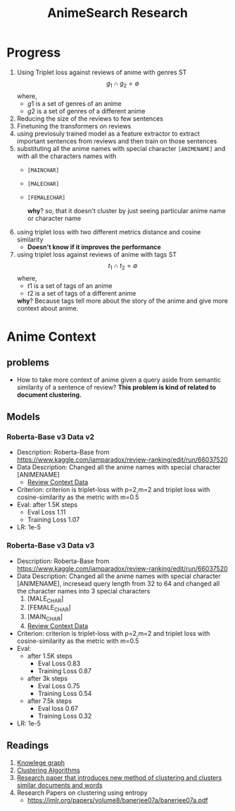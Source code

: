 :PROPERTIES:
:ID:       68431601-04f2-4a8b-96dc-6d9766cbfea7
:END:
#+title: AnimeSearch Research

* Progress
1. Using Triplet loss against reviews of anime with genres ST
   $$g_{1} \cap g_{2} = \emptyset$$
   where,
   * $g1$ is a set of genres of an anime
   * $g2$ is a set of genres of a different anime

2. Reducing the size of the reviews to few sentences
3. Finetuning the transformers on reviews
4. using previosuly trained model as a feature extractor to extract important sentences from reviews and then train on those sentences
5. substituting all the anime names with special character =[ANIMENAME]= and with all the characters names with
   * =[MAINCHAR]=
   * =[MALECHAR]=
   * =[FEMALECHAR]=

     *why*? so, that it doesn't cluster by just seeing particular anime name or character name
6. using triplet loss with two different metrics distance and cosine similarity
   * *Doesn't know if it improves the performance*
7. using triplet loss against reviews of anime with tags ST
   $$t_{1} \cap t_{2} = \emptyset$$
   where,
   * $t1$ is a set of tags of an anime
   * $t2$ is a set of tags of a different anime
   *why*? Because tags tell more about the story of the anime and give more context about anime.

* Anime Context

** problems

- How to take more context of anime given a query aside from semantic similarity of a sentence of review?
  *This problem is kind of related to document clustering.*

** Models
*** Roberta-Base v3 Data v2
- Description: Roberta-Base from [[https://www.kaggle.com/iamparadox/review-ranking/edit/run/66037520]]
- Data Description: Changed all the anime names with special character [ANIMENAME]
  * [[https://www.kaggle.com/iamparadox/review-context-data/edit][Review Context Data]]
- Criterion: criterion is triplet-loss with p=2,m=2 and triplet loss with cosine-similarity as the metric with m=0.5
- Eval: after 1.5K steps
    * Eval Loss 1.11
    * Training Loss 1.07
- LR: 1e-5

*** Roberta-Base v3 Data v3
- Description: Roberta-Base from [[https://www.kaggle.com/iamparadox/review-ranking/edit/run/66037520]]
- Data Description: Changed all the anime names with special character [ANIMENAME], incresead query length from 32 to 64 and changed all the character names into 3 special characters
  1. [MALE_CHAR]
  2. [FEMALE_CHAR]
  3. [MAIN_CHAR]
  4. [[https://www.kaggle.com/iamparadox/review-context-data/edit][Review Context Data]]

- Criterion: criterion is triplet-loss with p=2,m=2 and triplet loss with cosine-similarity as the metric with m=0.5
- Eval:
  * after 1.5K steps
    + Eval Loss 0.83
    + Training Loss 0.87
  * after 3k steps
    + Eval Loss 0.75
    + Training Loss 0.54
  * after 7.5k steps
    + Eval loss 0.67
    + Training Loss 0.32

- LR: 1e-5

** Readings
1. [[https://arxiv.org/pdf/1812.10901v1.pdf][Knowlege graph]]
2. [[https://towardsdatascience.com/the-5-clustering-algorithms-data-scientists-need-to-know-a36d136ef68][Clustering Algorithms]]
3. [[https://www.cs.utexas.edu/users/inderjit/public_papers/kdd_bipartite.pdf][Research paper that introduces new method of clustering and clusters similar documents and words]]
4. Research Papers on clustering using entropy
   - [[https://jmlr.org/papers/volume8/banerjee07a/banerjee07a.pdf]]
